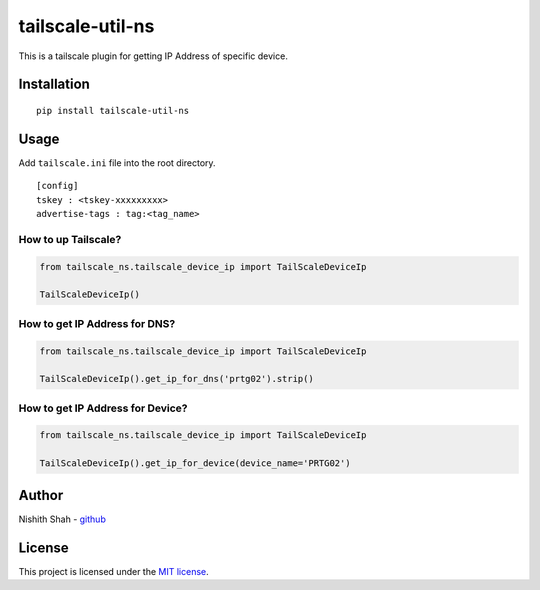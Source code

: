tailscale-util-ns
=================

|PyPI version| |Downloads| |MIT license| |tailscale|

This is a tailscale plugin for getting IP Address of specific device.

Installation
------------

::

   pip install tailscale-util-ns

Usage
-----

Add ``tailscale.ini`` file into the root directory.

::

   [config]
   tskey : <tskey-xxxxxxxxx>
   advertise-tags : tag:<tag_name>

How to up Tailscale?
~~~~~~~~~~~~~~~~~~~~

.. code:: python

       from tailscale_ns.tailscale_device_ip import TailScaleDeviceIp

       TailScaleDeviceIp()

How to get IP Address for DNS?
~~~~~~~~~~~~~~~~~~~~~~~~~~~~~~

.. code:: python

       from tailscale_ns.tailscale_device_ip import TailScaleDeviceIp

       TailScaleDeviceIp().get_ip_for_dns('prtg02').strip()

How to get IP Address for Device?
~~~~~~~~~~~~~~~~~~~~~~~~~~~~~~~~~

.. code:: python

       from tailscale_ns.tailscale_device_ip import TailScaleDeviceIp

       TailScaleDeviceIp().get_ip_for_device(device_name='PRTG02')

Author
------

Nishith Shah - `github <https://github.com/nishithcitc>`__

License
-------

This project is licensed under the `MIT license </LICENSE>`__.

.. |PyPI version| image:: https://badge.fury.io/py/tailscale-util-ns.svg
   :target: https://badge.fury.io/py/tailscale-util-ns
.. |Downloads| image:: https://pepy.tech/badge/tailscale-util-ns
   :target: https://pepy.tech/project/tailscale-util-ns
.. |MIT license| image:: http://img.shields.io/badge/license-MIT-brightgreen.svg
   :target: /LICENSE
.. |tailscale| image:: https://img.shields.io/badge/tailscale-%3E%3D0.2.0-blue.svg
   :target: https://img.shields.io/badge/tailscale-%3E%3D0.2.0-blue.svg
